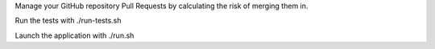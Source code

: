 Manage your GitHub repository Pull Requests by calculating the risk of merging them in.

Run the tests with ./run-tests.sh

Launch the application with ./run.sh
